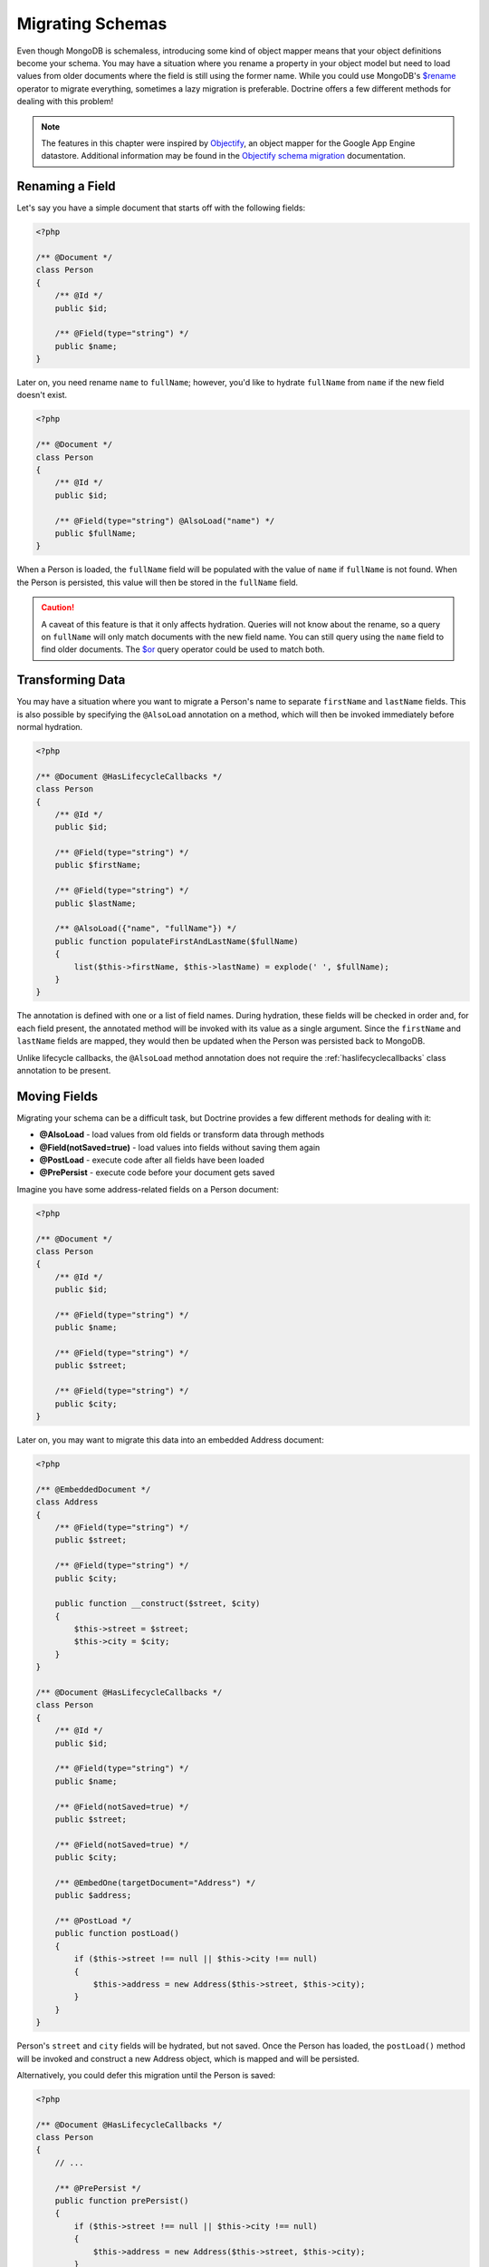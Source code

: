 Migrating Schemas
=================

Even though MongoDB is schemaless, introducing some kind of object mapper means
that your object definitions become your schema. You may have a situation where
you rename a property in your object model but need to load values from older
documents where the field is still using the former name. While you could use
MongoDB's `$rename`_ operator to migrate everything, sometimes a lazy migration
is preferable. Doctrine offers a few different methods for dealing with this
problem!

.. note::

    The features in this chapter were inspired by `Objectify`_, an object mapper
    for the Google App Engine datastore. Additional information may be found in
    the `Objectify schema migration`_ documentation.

Renaming a Field
----------------

Let's say you have a simple document that starts off with the following fields:

.. code-block:: php

    <?php

    /** @Document */
    class Person
    {
        /** @Id */
        public $id;

        /** @Field(type="string") */
        public $name;
    }

Later on, you need rename ``name`` to ``fullName``; however, you'd like to
hydrate ``fullName`` from ``name`` if the new field doesn't exist.

.. code-block:: php

    <?php

    /** @Document */
    class Person
    {
        /** @Id */
        public $id;

        /** @Field(type="string") @AlsoLoad("name") */
        public $fullName;
    }

When a Person is loaded, the ``fullName`` field will be populated with the value
of ``name`` if ``fullName`` is not found. When the Person is persisted, this
value will then be stored in the ``fullName`` field.

.. caution::

    A caveat of this feature is that it only affects hydration. Queries will not
    know about the rename, so a query on ``fullName`` will only match documents
    with the new field name. You can still query using the ``name`` field to
    find older documents. The `$or`_ query operator could be used to match both.

Transforming Data
-----------------

You may have a situation where you want to migrate a Person's name to separate
``firstName`` and ``lastName`` fields. This is also possible by specifying the
``@AlsoLoad`` annotation on a method, which will then be invoked immediately
before normal hydration.

.. code-block:: php

    <?php

    /** @Document @HasLifecycleCallbacks */
    class Person
    {
        /** @Id */
        public $id;

        /** @Field(type="string") */
        public $firstName;

        /** @Field(type="string") */
        public $lastName;

        /** @AlsoLoad({"name", "fullName"}) */
        public function populateFirstAndLastName($fullName)
        {
            list($this->firstName, $this->lastName) = explode(' ', $fullName);
        }
    }

The annotation is defined with one or a list of field names. During hydration,
these fields will be checked in order and, for each field present, the annotated
method will be invoked with its value as a single argument. Since the
``firstName`` and ``lastName`` fields are mapped, they would then be updated
when the Person was persisted back to MongoDB.

Unlike lifecycle callbacks, the ``@AlsoLoad`` method annotation does not require
the  :ref:`haslifecyclecallbacks` class annotation to be present.

Moving Fields
-------------

Migrating your schema can be a difficult task, but Doctrine provides a few
different methods for dealing with it:

-  **@AlsoLoad** - load values from old fields or transform data through methods
-  **@Field(notSaved=true)** - load values into fields without saving them again
-  **@PostLoad** - execute code after all fields have been loaded
-  **@PrePersist** - execute code before your document gets saved

Imagine you have some address-related fields on a Person document:

.. code-block:: php

    <?php

    /** @Document */
    class Person
    {
        /** @Id */
        public $id;

        /** @Field(type="string") */
        public $name;

        /** @Field(type="string") */
        public $street;

        /** @Field(type="string") */
        public $city;
    }

Later on, you may want to migrate this data into an embedded Address document:

.. code-block:: php

    <?php

    /** @EmbeddedDocument */
    class Address
    {
        /** @Field(type="string") */
        public $street;

        /** @Field(type="string") */
        public $city;
    
        public function __construct($street, $city)
        {
            $this->street = $street;
            $this->city = $city;
        }
    }

    /** @Document @HasLifecycleCallbacks */
    class Person
    {
        /** @Id */
        public $id;

        /** @Field(type="string") */
        public $name;
    
        /** @Field(notSaved=true) */
        public $street;
    
        /** @Field(notSaved=true) */
        public $city;
    
        /** @EmbedOne(targetDocument="Address") */
        public $address;
    
        /** @PostLoad */
        public function postLoad()
        {
            if ($this->street !== null || $this->city !== null)
            {
                $this->address = new Address($this->street, $this->city);
            }
        }
    }

Person's ``street`` and ``city`` fields will be hydrated, but not saved. Once
the Person has loaded, the ``postLoad()`` method will be invoked and construct
a new Address object, which is mapped and will be persisted.

Alternatively, you could defer this migration until the Person is saved:

.. code-block:: php

    <?php

    /** @Document @HasLifecycleCallbacks */
    class Person
    {
        // ...
    
        /** @PrePersist */
        public function prePersist()
        {
            if ($this->street !== null || $this->city !== null)
            {
                $this->address = new Address($this->street, $this->city);
            }
        }
    }

The :ref:`haslifecyclecallbacks` annotation must be present on the class in
which the method is declared for the lifecycle callback to be registered.

.. _`$rename`: https://docs.mongodb.com/manual/reference/operator/update/rename/
.. _`Objectify`: https://github.com/objectify/objectify
.. _`Objectify schema migration`: https://github.com/objectify/objectify/wiki/SchemaMigration
.. _`$or`: https://docs.mongodb.com/manual/reference/operator/query/or/
